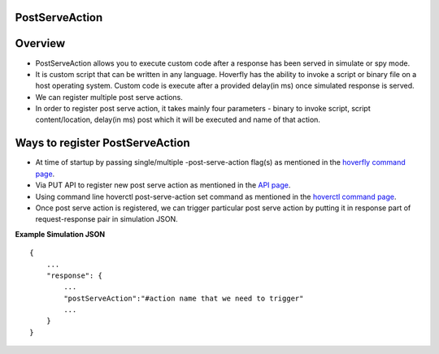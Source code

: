 .. _post_serve_action:

PostServeAction
===============

Overview
========

- PostServeAction allows you to execute custom code after a response has been served in simulate or spy mode.

- It is custom script that can be written in any language. Hoverfly has the ability to invoke a script or binary file on a host operating system. Custom code is execute after a provided delay(in ms) once simulated response is served.

- We can register multiple post serve actions.

- In order to register post serve action, it takes mainly four parameters - binary to invoke script, script content/location, delay(in ms) post which it will be executed and name of that action.

Ways to register PostServeAction
================================

- At time of startup by passing single/multiple -post-serve-action flag(s) as mentioned in the `hoverfly command page <https://docs.hoverfly.io/en/latest/pages/reference/hoverfly/hoverflycommands.html>`_.

- Via PUT API to register new post serve action as mentioned in the `API page <https://docs.hoverfly.io/en/latest/pages/reference/api/api.html>`_.

- Using command line hoverctl post-serve-action set command as mentioned in the `hoverctl command page <https://docs.hoverfly.io/en/latest/pages/reference/hoverctl/hoverctlcommands.html>`_.


- Once post serve action is registered, we can trigger particular post serve action by putting it in response part of request-response pair in simulation JSON.

**Example Simulation JSON**
::
    {
        ...
        "response": {
            ...
            "postServeAction":"#action name that we need to trigger"
            ...
        }
    }



